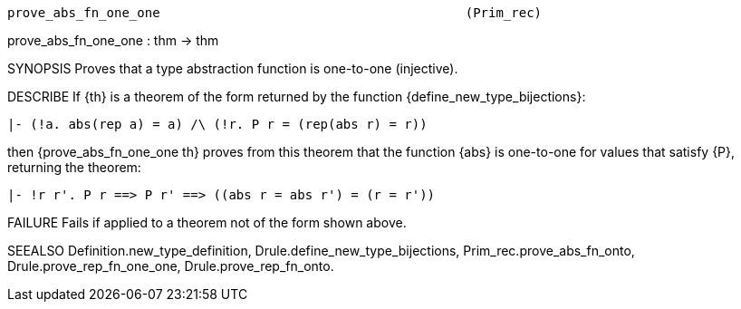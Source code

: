 ----------------------------------------------------------------------
prove_abs_fn_one_one                                        (Prim_rec)
----------------------------------------------------------------------
prove_abs_fn_one_one : thm -> thm

SYNOPSIS
Proves that a type abstraction function is one-to-one (injective).

DESCRIBE
If {th} is a theorem of the form returned by the function
{define_new_type_bijections}:

   |- (!a. abs(rep a) = a) /\ (!r. P r = (rep(abs r) = r))

then {prove_abs_fn_one_one th} proves from this theorem that the
function {abs} is one-to-one for values that satisfy {P}, returning the
theorem:

   |- !r r'. P r ==> P r' ==> ((abs r = abs r') = (r = r'))




FAILURE
Fails if applied to a theorem not of the form shown above.

SEEALSO
Definition.new_type_definition, Drule.define_new_type_bijections,
Prim_rec.prove_abs_fn_onto, Drule.prove_rep_fn_one_one,
Drule.prove_rep_fn_onto.

----------------------------------------------------------------------
